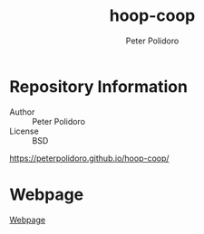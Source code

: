 #+TITLE: hoop-coop
#+AUTHOR: Peter Polidoro
#+EMAIL: peter@polidoro.io

* Repository Information
  - Author :: Peter Polidoro
  - License :: BSD

  [[https://peterpolidoro.github.io/hoop-coop/]]

* Webpage

  [[https://peterpolidoro.github.io/hoop-coop/][Webpage]]
